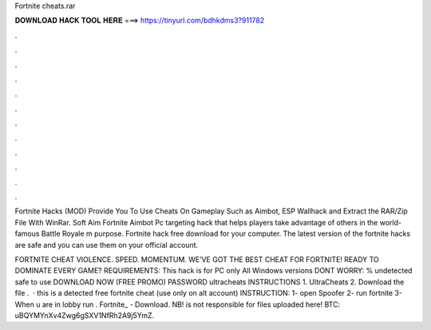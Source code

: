 Fortnite cheats.rar



𝐃𝐎𝐖𝐍𝐋𝐎𝐀𝐃 𝐇𝐀𝐂𝐊 𝐓𝐎𝐎𝐋 𝐇𝐄𝐑𝐄 ===> https://tinyurl.com/bdhkdms3?911782



.



.



.



.



.



.



.



.



.



.



.



.

Fortnite Hacks (MOD) Provide You To Use Cheats On Gameplay Such as Aimbot, ESP Wallhack and Extract the RAR/Zip File With WinRar. Soft Aim Fortnite Aimbot Pc targeting hack that helps players take advantage of others in the world-famous Battle Royale m purpose. Fortnite hack free download for your computer. The latest version of the fortnite hacks are safe and you can use them on your official account.

FORTNITE CHEAT VIOLENCE. SPEED. MOMENTUM. WE’VE GOT THE BEST CHEAT FOR FORTNITE! READY TO DOMINATE EVERY GAME? REQUIREMENTS: This hack is for PC only All Windows versions DONT WORRY: % undetected safe to use DOWNLOAD NOW (FREE PROMO) PASSWORD ultracheats INSTRUCTIONS 1. UltraCheats 2. Download the file .  · this is a detected free fortnite cheat (use only on alt account) INSTRUCTION: 1- open Spoofer 2- run fortnite 3- When u are in lobby run . Fortnite_ - Download.  NB!  is not responsible for files uploaded here! BTC: uBQYMYnXv4Zwg6gSXV1NfRh2A9j5YmZ.
